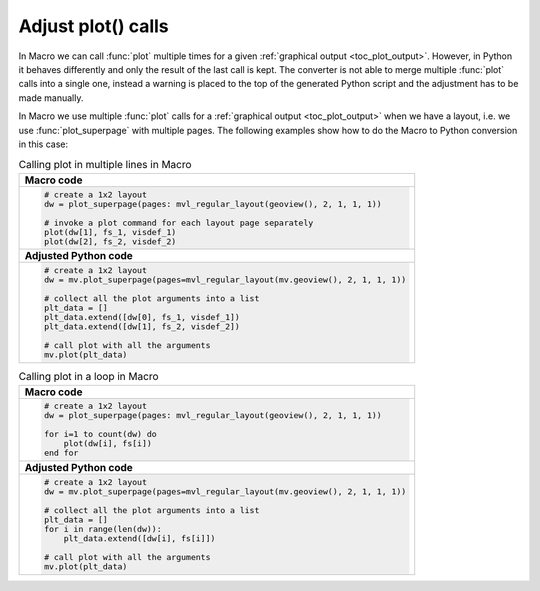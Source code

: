 
Adjust plot() calls
=============================

In Macro we can call :func:`plot` multiple times for a given :ref:`graphical output <toc_plot_output>`. However, in Python it behaves differently and only the result of the last call is kept. The converter is not able to merge multiple :func:`plot` calls into a single one, instead a warning is placed to the top of the generated Python script and the adjustment has to be made manually. 

In Macro we use multiple :func:`plot` calls
for a :ref:`graphical output <toc_plot_output>` when we have a layout, i.e. we use :func:`plot_superpage` with multiple pages. The following examples show how to do the Macro to Python conversion in this case: 

.. list-table:: Calling plot in multiple lines in Macro
 
   * - **Macro code**
   * - 
       .. code-block:: python

        # create a 1x2 layout
        dw = plot_superpage(pages: mvl_regular_layout(geoview(), 2, 1, 1, 1))

        # invoke a plot command for each layout page separately
        plot(dw[1], fs_1, visdef_1)
        plot(dw[2], fs_2, visdef_2)
   * - **Adjusted Python code** 
   * -
       .. code-block:: python

        # create a 1x2 layout
        dw = mv.plot_superpage(pages=mvl_regular_layout(mv.geoview(), 2, 1, 1, 1))
                
        # collect all the plot arguments into a list
        plt_data = []
        plt_data.extend([dw[0], fs_1, visdef_1])
        plt_data.extend([dw[1], fs_2, visdef_2])   
        
        # call plot with all the arguments
        mv.plot(plt_data)


.. list-table:: Calling plot in a loop in Macro

   * - **Macro code**
   * - 
       .. code-block:: python

        # create a 1x2 layout
        dw = plot_superpage(pages: mvl_regular_layout(geoview(), 2, 1, 1, 1))
        
        for i=1 to count(dw) do
            plot(dw[i], fs[i])
        end for
   * - **Adjusted Python code**
   * - 
       .. code-block:: python

        # create a 1x2 layout
        dw = mv.plot_superpage(pages=mvl_regular_layout(mv.geoview(), 2, 1, 1, 1))
        
        # collect all the plot arguments into a list
        plt_data = []
        for i in range(len(dw)):
            plt_data.extend([dw[i], fs[i]])
        
        # call plot with all the arguments
        mv.plot(plt_data)

